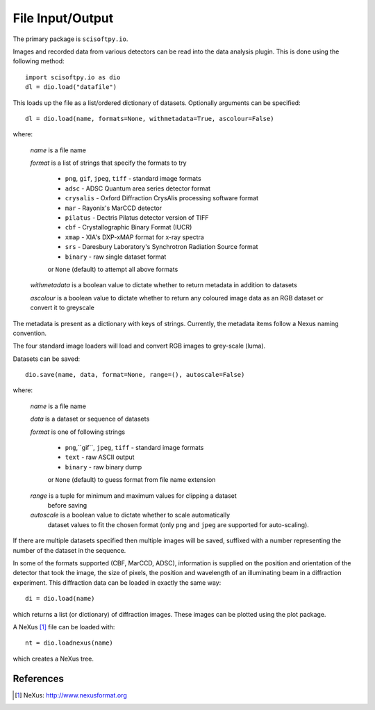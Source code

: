 File Input/Output
=================
The primary package is ``scisoftpy.io``.

Images and recorded data from various detectors can be read into the data
analysis plugin. This is done using the following method::

    import scisoftpy.io as dio
    dl = dio.load("datafile")

This loads up the file as a list/ordered dictionary of datasets. Optionally
arguments can be specified::

    dl = dio.load(name, formats=None, withmetadata=True, ascolour=False)

where:

 *name* is a file name

 *format* is a list of strings that specify the formats to try

   * ``png``, ``gif``, ``jpeg``, ``tiff`` - standard image formats

   * ``adsc`` - ADSC Quantum area series detector format

   * ``crysalis`` - Oxford Diffraction CrysAlis processing software format

   * ``mar`` - Rayonix's MarCCD detector

   * ``pilatus`` - Dectris Pilatus detector version of TIFF 

   * ``cbf`` - Crystallographic Binary Format (IUCR)

   * ``xmap`` - XIA's DXP-xMAP format for x-ray spectra

   * ``srs`` - Daresbury Laboratory's Synchrotron Radiation Source format

   * ``binary`` - raw single dataset format

   or ``None`` (default) to attempt all above formats

 *withmetadata* is a boolean value to dictate whether to return metadata in
 addition to datasets

 *ascolour* is a boolean value to dictate whether to return any coloured image
 data as an RGB dataset or convert it to greyscale

The metadata is present as a dictionary with keys of strings. Currently, the
metadata items follow a Nexus naming convention.

The four standard image loaders will load and convert RGB images to grey-scale
(luma).

Datasets can be saved::

    dio.save(name, data, format=None, range=(), autoscale=False)

where:

 *name* is a file name

 *data* is a dataset or sequence of datasets

 *format* is one of following strings

   * ``png``,``gif``, ``jpeg``, ``tiff`` - standard image formats

   * ``text`` - raw ASCII output

   * ``binary``  - raw binary dump

   or ``None`` (default) to guess format from file name extension

 *range* is a tuple for minimum and maximum values for clipping a dataset
  before saving

 *autoscale* is a boolean value to dictate whether to scale automatically
  dataset values to fit the chosen format (only ``png`` and ``jpeg`` are
  supported for auto-scaling).

If there are multiple datasets specified then multiple images will be saved,
suffixed with a number representing the number of the dataset in the sequence.

In some of the formats supported (CBF, MarCCD, ADSC), information is supplied
on the position and orientation of the detector that took the image, the size
of pixels, the position and wavelength of an illuminating beam in a diffraction
experiment. This diffraction data can be loaded in exactly the same way::

    di = dio.load(name)

which returns a list (or dictionary) of diffraction images. These images can
be plotted using the plot package.

A NeXus [#Nexus]_ file can be loaded with::

    nt = dio.loadnexus(name)

which creates a NeXus tree.

References
----------
.. [#Nexus] NeXus: http://www.nexusformat.org
